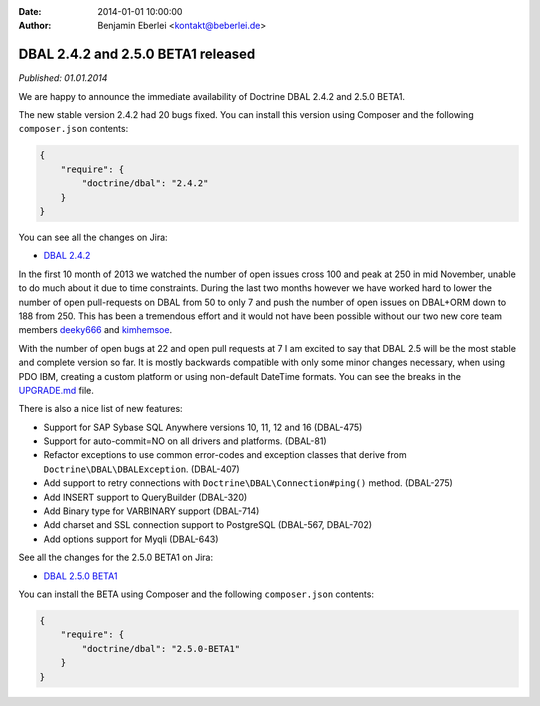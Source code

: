 :date: 2014-01-01 10:00:00
:author: Benjamin Eberlei <kontakt@beberlei.de>

===================================
DBAL 2.4.2 and 2.5.0 BETA1 released
===================================

*Published: 01.01.2014*

We are happy to announce the immediate availability of Doctrine DBAL 2.4.2 and
2.5.0 BETA1.

The new stable version 2.4.2 had 20 bugs fixed. You can install this version
using Composer and the following ``composer.json`` contents:

.. code-block:: json

    {
        "require": {
            "doctrine/dbal": "2.4.2"
        }
    }

You can see all the changes on Jira:

- `DBAL 2.4.2
  <http://www.doctrine-project.org/jira/browse/DBAL/fixforversion/10620>`_

In the first 10 month of 2013 we watched the number of open issues cross 100
and peak at 250 in mid November, unable to do much about it due to time
constraints. During the last two months however we have worked hard to lower
the number of open pull-requests on DBAL from 50 to only 7 and push the number
of open issues on DBAL+ORM down to 188 from 250. This has been a tremendous
effort and it would not have been possible without our two new core team members
`deeky666 <https://github.com/deeky666>`_ and `kimhemsoe
<https://github.com/kimhemsoe>`_.

With the number of open bugs at 22 and open pull requests at 7 I am excited
to say that DBAL 2.5 will be the most stable and complete version so far. It
is mostly backwards compatible with only some minor changes necessary, when
using PDO IBM, creating a custom platform or using non-default DateTime
formats. You can see the breaks in the `UPGRADE.md
<https://github.com/doctrine/dbal/blob/master/UPGRADE.md>`_ file.

There is also a nice list of new features:

- Support for SAP Sybase SQL Anywhere versions 10, 11, 12 and 16 (DBAL-475)
- Support for auto-commit=NO on all drivers and platforms. (DBAL-81)
- Refactor exceptions to use common error-codes and exception classes that
  derive from ``Doctrine\DBAL\DBALException``. (DBAL-407)
- Add support to retry connections with ``Doctrine\DBAL\Connection#ping()``
  method. (DBAL-275)
- Add INSERT support to QueryBuilder (DBAL-320)
- Add Binary type for VARBINARY support (DBAL-714)
- Add charset and SSL connection support to PostgreSQL (DBAL-567, DBAL-702)
- Add options support for Myqli (DBAL-643)

See all the changes for the 2.5.0 BETA1 on Jira:

- `DBAL 2.5.0 BETA1
  <http://www.doctrine-project.org/jira/browse/DBAL/fixforversion/10523>`_

You can install the BETA using Composer and the following ``composer.json``
contents:

.. code-block:: json

    {
        "require": {
            "doctrine/dbal": "2.5.0-BETA1"
        }
    }
